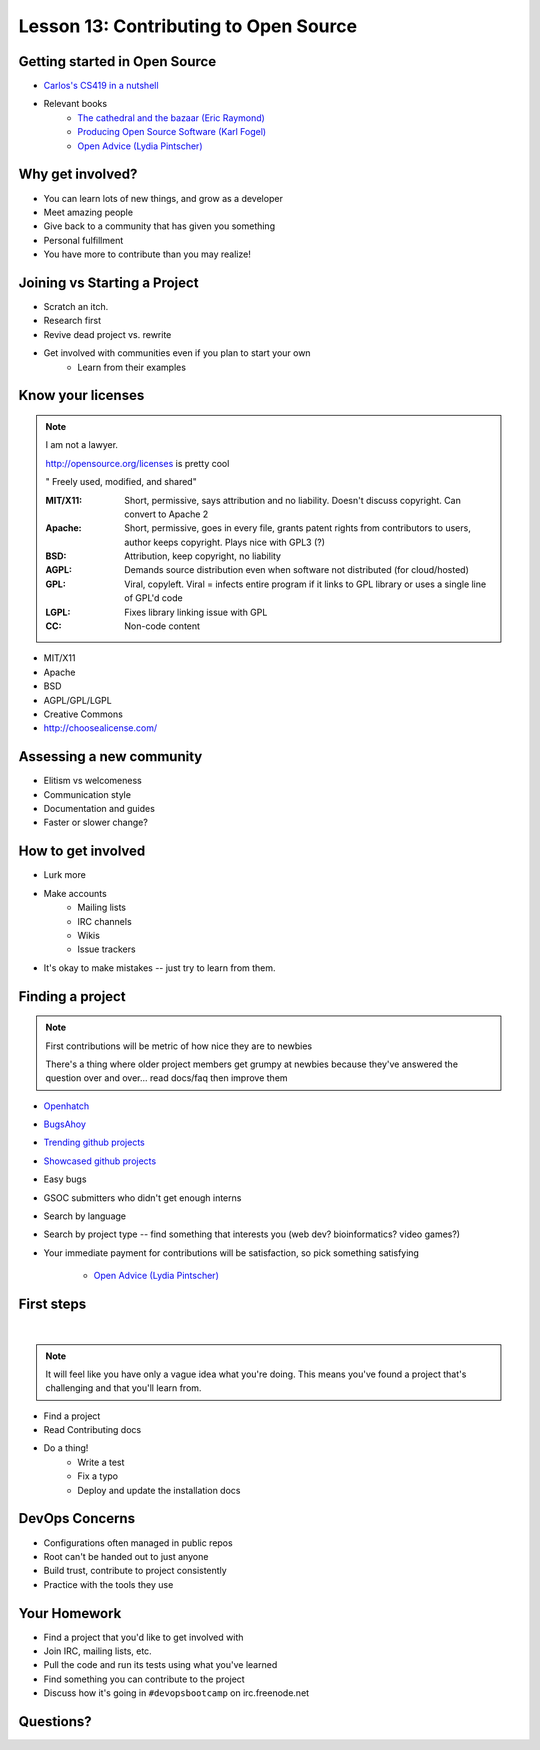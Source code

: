Lesson 13: Contributing to Open Source
======================================

Getting started in Open Source
------------------------------

* `Carlos's CS419 in a nutshell <http://classes.engr.oregonstate.edu/eecs/spring2014/cs419-003/>`_
* Relevant books 
    * `The cathedral and the bazaar (Eric Raymond) <http://www.catb.org/~esr/writings/homesteading/cathedral-bazaar/cathedral-bazaar.ps>`_
    * `Producing Open Source Software (Karl Fogel) <http://producingoss.com/>`_
    * `Open Advice (Lydia Pintscher) <http://open-advice.org/Open-Advice.pdf>`_

Why get involved?
-----------------

* You can learn lots of new things, and grow as a developer
* Meet amazing people
* Give back to a community that has given you something
* Personal fulfillment
* You have more to contribute than you may realize!

Joining vs Starting a Project
-----------------------------

.. figure:: static/cowbrush.gif
    :align: right

* Scratch an itch.
* Research first
* Revive dead project vs. rewrite
* Get involved with communities even if you plan to start your own
    * Learn from their examples

Know your licenses
------------------

.. note::

    I am not a lawyer. 

    http://opensource.org/licenses is pretty cool

    " Freely used, modified, and shared"

    :MIT/X11:
      Short, permissive, says attribution and no liability. Doesn't discuss
      copyright. Can convert to Apache 2

    :Apache:
      Short, permissive, goes in every file, grants patent rights from
      contributors to users, author keeps copyright. Plays nice with GPL3 (?)

    :BSD: Attribution, keep copyright, no liability

    :AGPL:
      Demands source distribution even when software not distributed (for
      cloud/hosted)

    :GPL:
      Viral, copyleft. Viral = infects entire program if it links to GPL library
      or uses a single line of GPL'd code

    :LGPL: Fixes library linking issue with GPL
    
    :CC: Non-code content

.. figure:: static/licensing.jpg
    :align: right
    :scale: 25%

* MIT/X11
* Apache
* BSD
* AGPL/GPL/LGPL
* Creative Commons
* http://choosealicense.com/

Assessing a new community
-------------------------

* Elitism vs welcomeness
* Communication style
* Documentation and guides
* Faster or slower change?

.. figure:: static/welcome_mat.jpg
    :align: center
    :scale: 30%

How to get involved
-------------------

.. figure:: static/keeptrying.png
    :align: right
    :scale: 60%

* Lurk more
* Make accounts
    * Mailing lists
    * IRC channels
    * Wikis
    * Issue trackers
* It's okay to make mistakes -- just try to learn from them.

Finding a project
-----------------

.. note::
  First contributions will be metric of how nice they are to newbies

  There's a thing where older project members get grumpy at newbies because
  they've answered the question over and over... read docs/faq then improve them

.. figure:: static/osslogos.jpg
    :align: right 
    :scale: 60%

* `Openhatch <http://openhatch.org/>`_
* `BugsAhoy <http://www.joshmatthews.net/bugsahoy/>`_
* `Trending github projects <https://github.com/trending>`_
* `Showcased github projects <https://github.com/showcases>`__
* Easy bugs
* GSOC submitters who didn't get enough interns
* Search by language
* Search by project type -- find something that interests you (web dev?
  bioinformatics? video games?)
* Your immediate payment for contributions will be satisfaction, so pick
  something satisfying
    * `Open Advice (Lydia Pintscher) <http://classes.engr.oregonstate.edu/eecs/spring2014/cs419-003/>`_


First steps
-----------
|

.. figure:: static/babypenguin.gif
    :align: center 

.. note::
  It will feel like you have only a vague idea what you're doing. This means
  you've found a project that's challenging and that you'll learn from.

* Find a project
* Read Contributing docs
* Do a thing!
    * Write a test
    * Fix a typo
    * Deploy and update the installation docs

DevOps Concerns
---------------

.. figure:: static/devops_all_the_things.jpg
    :align: right
    :scale: 70%

* Configurations often managed in public repos
* Root can't be handed out to just anyone
* Build trust, contribute to project consistently
* Practice with the tools they use

Your Homework
-------------

* Find a project that you'd like to get involved with
* Join IRC, mailing lists, etc.
* Pull the code and run its tests using what you've learned
* Find something you can contribute to the project
* Discuss how it's going in ``#devopsbootcamp`` on irc.freenode.net

Questions?
----------

